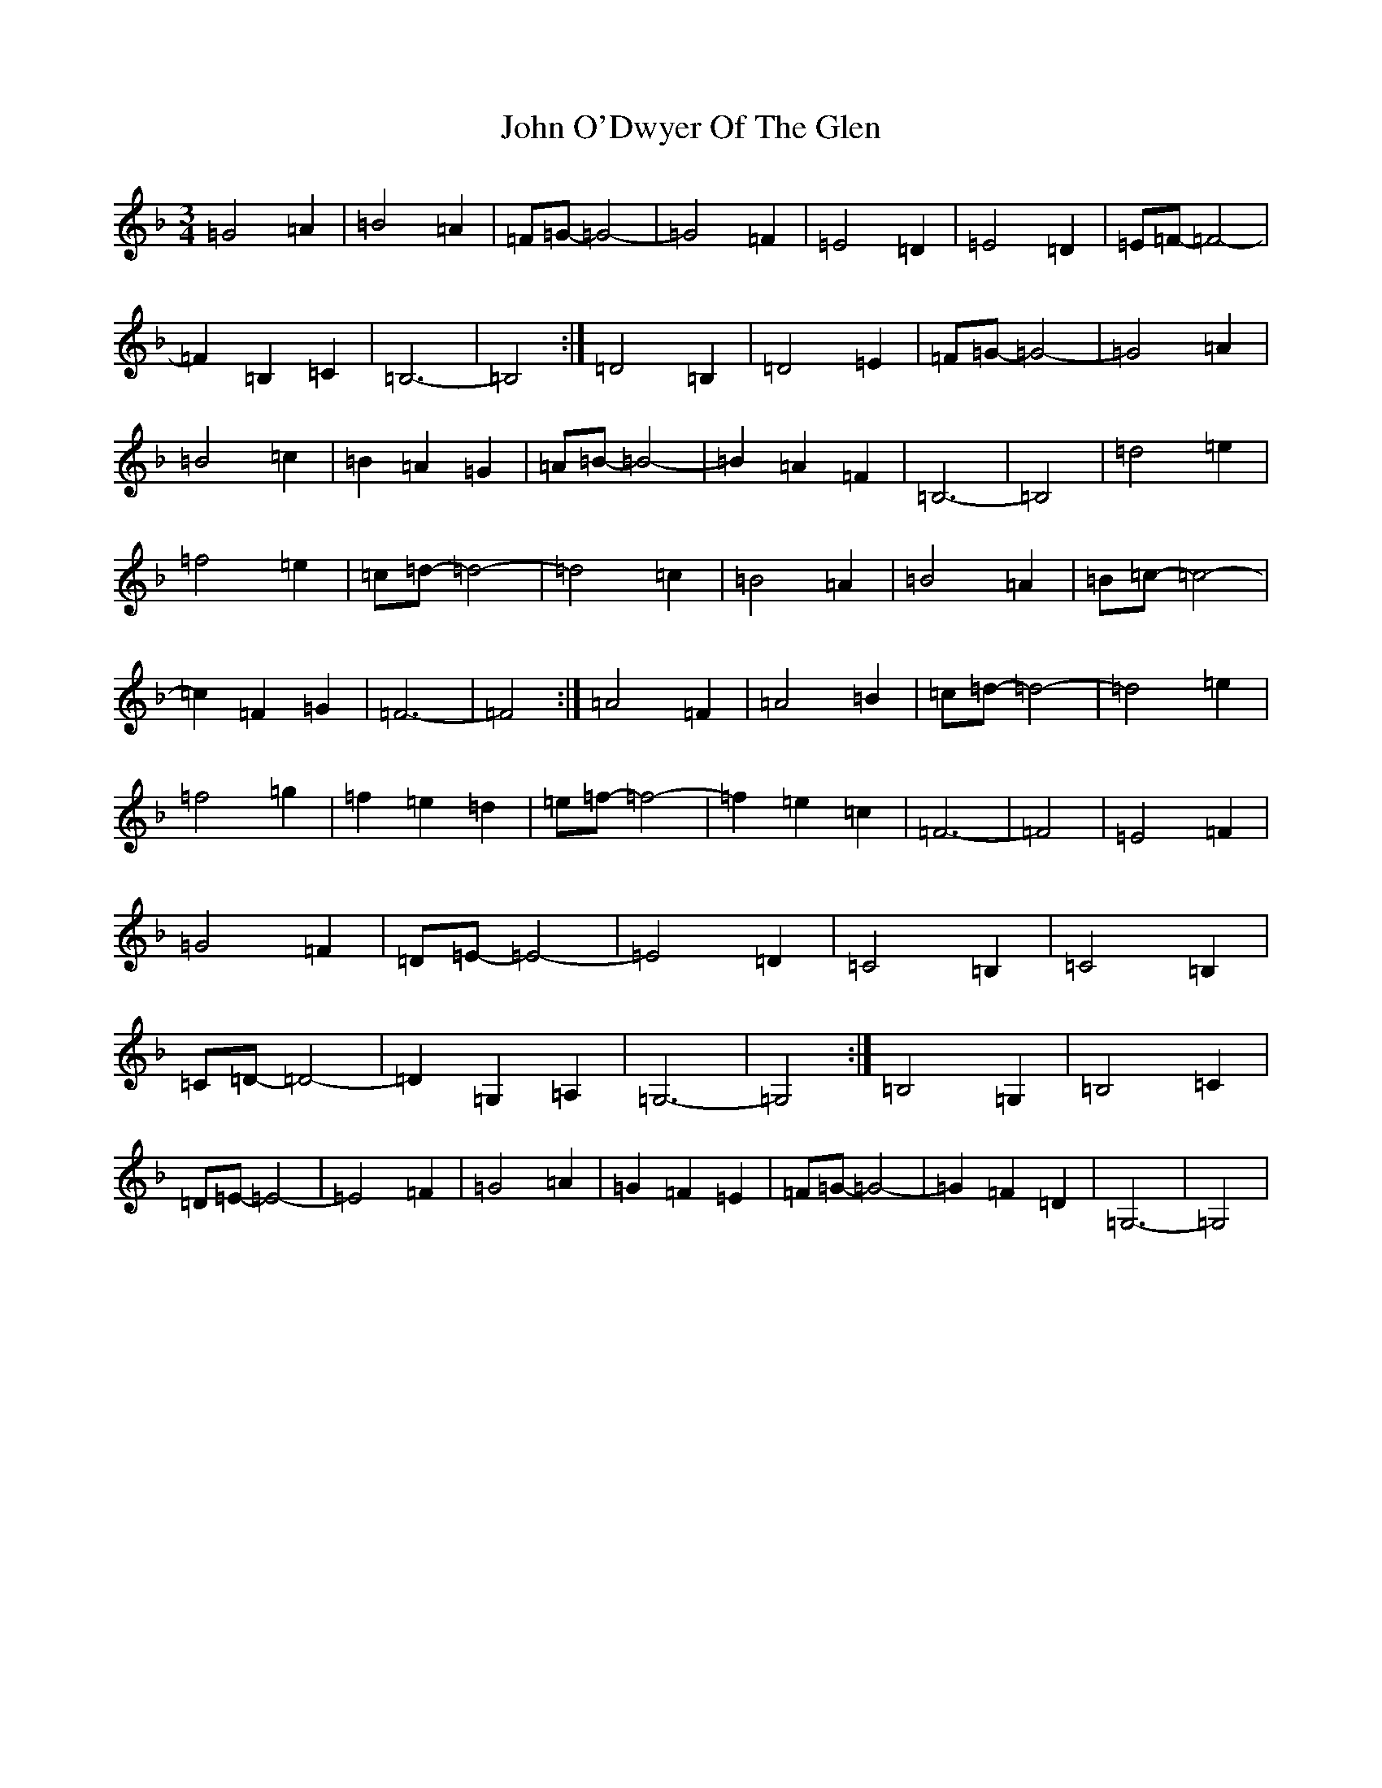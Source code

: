 X: 10835
T: John O'Dwyer Of The Glen
S: https://thesession.org/tunes/8284#setting19437
Z: B Mixolydian
R: waltz
M: 3/4
L: 1/8
K: C Mixolydian
=G4=A2|=B4=A2|=F=G-=G4-|=G4=F2|=E4=D2|=E4=D2|=E=F-=F4-|=F2=B,2=C2|=B,6-|=B,4:|=D4=B,2|=D4=E2|=F=G-=G4-|=G4=A2|=B4=c2|=B2=A2=G2|=A=B-=B4-|=B2=A2=F2|=B,6-|=B,4|=d4=e2|=f4=e2|=c=d-=d4-|=d4=c2|=B4=A2|=B4=A2|=B=c-=c4-|=c2=F2=G2|=F6-|=F4:|=A4=F2|=A4=B2|=c=d-=d4-|=d4=e2|=f4=g2|=f2=e2=d2|=e=f-=f4-|=f2=e2=c2|=F6-|=F4|=E4=F2|=G4=F2|=D=E-=E4-|=E4=D2|=C4=B,2|=C4=B,2|=C=D-=D4-|=D2=G,2=A,2|=G,6-|=G,4:|=B,4=G,2|=B,4=C2|=D=E-=E4-|=E4=F2|=G4=A2|=G2=F2=E2|=F=G-=G4-|=G2=F2=D2|=G,6-|=G,4|